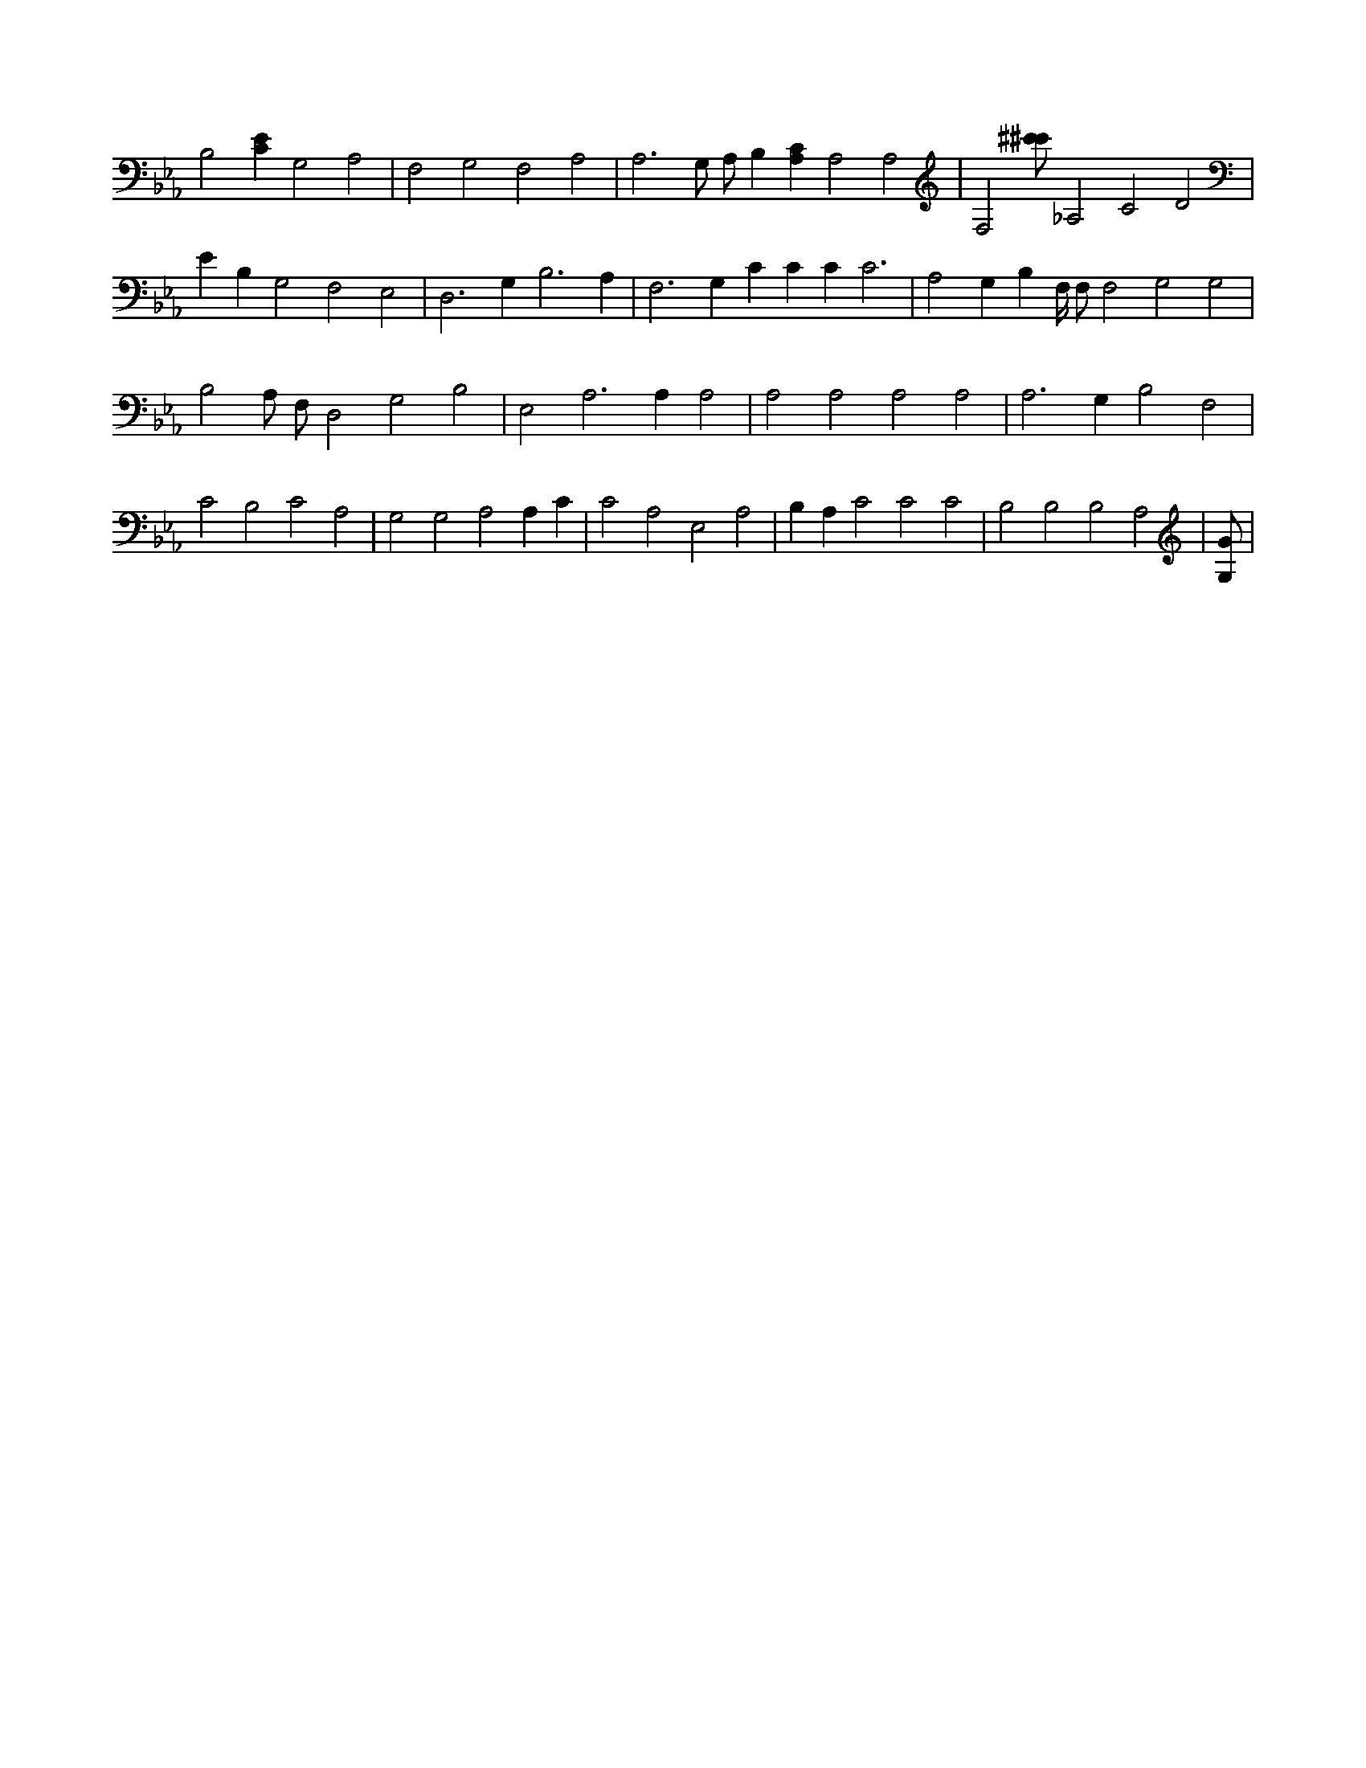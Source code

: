 X:837
L:1/4
M:none
K:EbMaj
B,2 [CE] G,2 A,2 | F,2 G,2 F,2 A,2 | A,3 G,/2 A,/2 B, [A,C] A,2 A,2 | F,2 [^c'/2^c'/2] _A,2 C2 D2 | E B, G,2 F,2 E,2 | D,3 G, B,3 A, | F,3 G, C C C C3 | A,2 G, B, F,/4 F,/2 F,2 G,2 G,2 | B,2 A,/2 F,/2 D,2 G,2 B,2 | E,2 A,3 A, A,2 | A,2 A,2 A,2 A,2 | A,3 G, B,2 F,2 | C2 B,2 C2 A,2 | G,2 G,2 A,2 A, C | C2 A,2 E,2 A,2 | B, A, C2 C2 C2 | B,2 B,2 B,2 A,2 | [G,/2G/2] |

